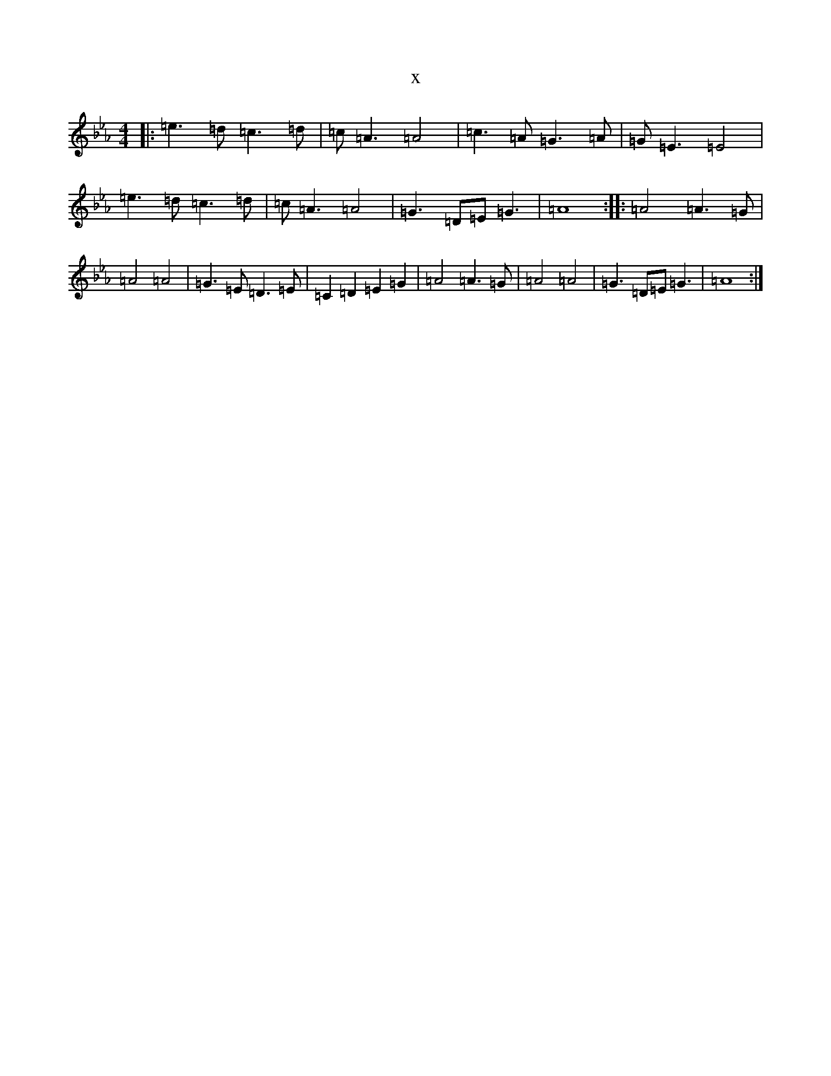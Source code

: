 X:7892
T:x
L:1/8
M:4/4
K: C minor
|:=e3=d=c3=d|=c=A3=A4|=c3=A=G3=A|=G=E3=E4|=e3=d=c3=d|=c=A3=A4|=G3=D=E=G3|=A8:||:=A4=A3=G|=A4=A4|=G3=E=D3=E|=C2=D2=E2=G2|=A4=A3=G|=A4=A4|=G3=D=E=G3|=A8:|
